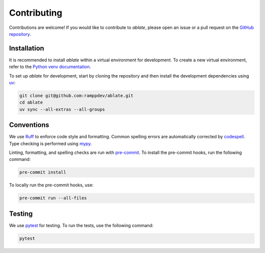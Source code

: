 .. _contributing:

Contributing
============

Contributions are welcome!
If you would like to contribute to `ablate`, please open an issue or a pull request on the
`GitHub repository <https://github.com/ramppdev/ablate>`_.


Installation
------------

It is recommended to install `ablate` within a virtual environment for development.
To create a new virtual environment, refer to the `Python venv documentation <https://docs.python.org/3/library/venv.html>`_.

To set up `ablate` for development, start by cloning the repository and
then install the development dependencies using `uv <https://docs.astral.sh/uv/>`_:

.. code-block:: bash

   git clone git@github.com:ramppdev/ablate.git
   cd ablate
   uv sync --all-extras --all-groups


Conventions
-----------

We use `Ruff <https://docs.astral.sh/ruff/>`_ to enforce code style and formatting.
Common spelling errors are automatically corrected by `codespell <https://github.com/codespell-project/codespell>`_.
Type checking is performed using `mypy <https://mypy.readthedocs.io/en/stable/>`_.

Linting, formatting, and spelling checks are run with `pre-commit <https://pre-commit.com/>`_.
To install the pre-commit hooks, run the following command:

.. code-block:: bash

   pre-commit install

To locally run the pre-commit hooks, use:

.. code-block:: bash

   pre-commit run --all-files


Testing
-------

We use `pytest <https://docs.pytest.org/en/stable/>`_ for testing.
To run the tests, use the following command:

.. code-block:: bash

   pytest